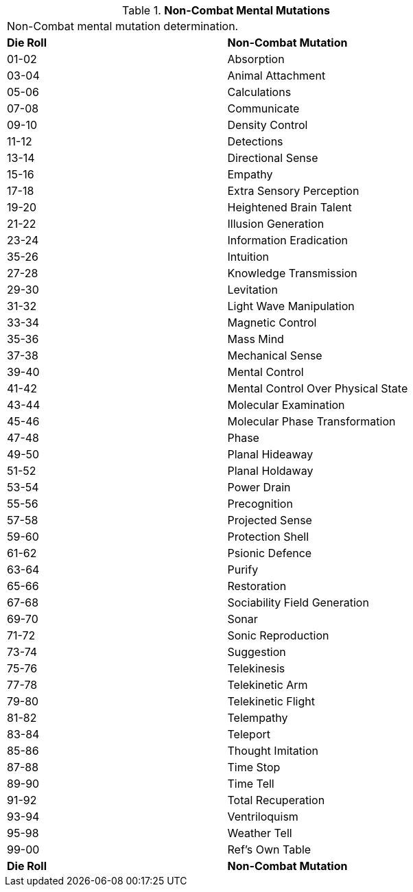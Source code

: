 // Table 58.4 Non-Combat Mental Mutations
.*Non-Combat Mental Mutations*
[width="75%",cols="^,<",frame="all", stripes="even"]
|===
2+<|Non-Combat mental mutation determination. 
s|Die Roll
s|Non-Combat Mutation

|01-02
|Absorption

|03-04
|Animal Attachment

|05-06
|Calculations

|07-08
|Communicate

|09-10
|Density Control

|11-12
|Detections

|13-14
|Directional Sense

|15-16
|Empathy

|17-18
|Extra Sensory Perception

|19-20
|Heightened Brain Talent

|21-22
|Illusion Generation

|23-24
|Information Eradication

|35-26
|Intuition

|27-28
|Knowledge Transmission

|29-30
|Levitation

|31-32
|Light Wave Manipulation

|33-34
|Magnetic Control

|35-36
|Mass Mind

|37-38
|Mechanical Sense

|39-40
|Mental Control

|41-42
|Mental Control Over Physical State

|43-44
|Molecular Examination

|45-46
|Molecular Phase Transformation

|47-48
|Phase

|49-50
|Planal Hideaway

|51-52
|Planal Holdaway

|53-54
|Power Drain

|55-56
|Precognition

|57-58
|Projected Sense

|59-60
|Protection Shell

|61-62
|Psionic Defence

|63-64
|Purify

|65-66
|Restoration

|67-68
|Sociability Field Generation

|69-70
|Sonar

|71-72
|Sonic Reproduction

|73-74
|Suggestion

|75-76
|Telekinesis

|77-78
|Telekinetic Arm

|79-80
|Telekinetic Flight

|81-82
|Telempathy

|83-84
|Teleport

|85-86
|Thought Imitation

|87-88
|Time Stop

|89-90
|Time Tell

|91-92
|Total Recuperation

|93-94
|Ventriloquism

|95-98
|Weather Tell

|99-00
|Ref's Own Table

s|Die Roll
s|Non-Combat Mutation
|===
